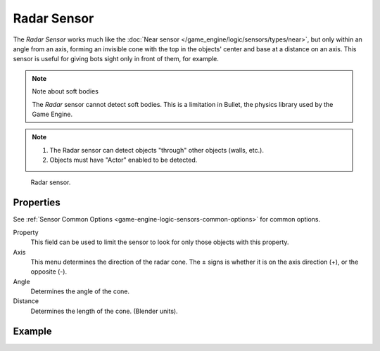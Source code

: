 .. _bpy.types.RadarSensor:

************
Radar Sensor
************

The *Radar Sensor* works much like the :doc:`Near sensor </game_engine/logic/sensors/types/near>`,
but only within an angle from an axis, forming an invisible cone with the top in the objects'
center and base at a distance on an axis.
This sensor is useful for giving bots sight only in front of them, for example.

.. note:: Note about soft bodies

   The *Radar* sensor cannot detect soft bodies.
   This is a limitation in Bullet, the physics library used by the Game Engine.

.. note::

   #. The Radar sensor can detect objects "through" other objects (walls, etc.).
   #. Objects must have "Actor" enabled to be detected.

.. figure:: /images/game-engine_logic_sensors_types_radar_node.png
   :width: 300px

   Radar sensor.


Properties
==========

See :ref:`Sensor Common Options <game-engine-logic-sensors-common-options>` for common options.

Property
   This field can be used to limit the sensor to look for only those objects with this property.
Axis
   This menu determines the direction of the radar cone.
   The ± signs is whether it is on the axis direction (+), or the opposite (-).
Angle
   Determines the angle of the cone.
Distance
   Determines the length of the cone. (Blender units).


Example
=======
